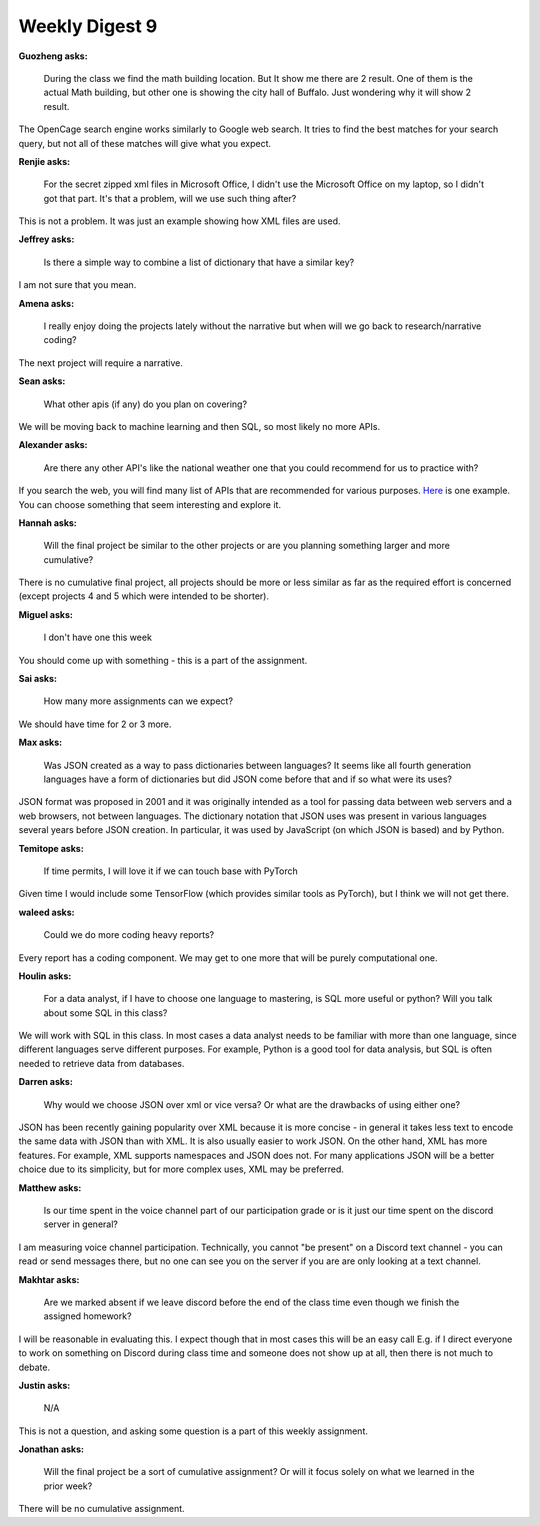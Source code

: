 Weekly Digest 9
===============

**Guozheng asks:**

    During the class we find the math building location. But It show me there are 2 result. 
    One of them is the actual Math building, but other one is showing the city hall of Buffalo. 
    Just wondering why it will show 2 result.

The OpenCage search engine works similarly to Google web search. It tries to find the best matches 
for your search query, but  not all of these matches will give what you expect.

**Renjie asks:**

    For the secret zipped xml files in Microsoft Office, I didn't use the Microsoft Office on my 
    laptop, so I didn't got that part. It's that a problem, will we use such thing after?

This is not a problem. It was just an example showing how XML files are used. 


**Jeffrey asks:**

    Is there a simple way to combine a list of dictionary that have a similar key?

I am not sure that you mean.


**Amena asks:**

    I really enjoy doing the projects lately without the narrative but when will we go back to 
    research/narrative coding?

The next project will require a narrative.  


**Sean asks:**

    What other apis (if any) do you plan on covering?

We will be moving back to machine learning and then SQL, so most likely no more APIs.  


**Alexander asks:**

    Are there any other API's like the national weather one that you could recommend 
    for us to practice with?

If you search the web, you will find many list of APIs that are recommended for various 
purposes. `Here <https://github.com/public-apis/public-apis>`_ is one example. You can 
choose something that seem interesting and explore it.   


**Hannah asks:**

    Will the final project be similar to the other projects or are you planning something 
    larger and more cumulative?

There is no cumulative final project, all projects should be more or less similar 
as far as the required effort is concerned (except projects 4 and 5 which were intended 
to be shorter). 

**Miguel asks:**

    I don't have one this week

You should come up with something - this is a part of the assignment. 

**Sai asks:**

    How many more assignments can we expect?

We should have time for 2 or 3 more. 


**Max asks:**

    Was JSON created as a way to pass dictionaries between languages? It seems 
    like all fourth generation languages have a form of dictionaries but did 
    JSON come before that and if so what were its uses?

JSON format was proposed in 2001 and it was originally intended as a tool for passing 
data between web servers and a web browsers, not between languages. The dictionary notation 
that JSON uses was present in various languages several years before JSON creation. 
In particular, it was used by JavaScript (on which JSON is based) and by Python. 


**Temitope asks:**

    If time permits, I will love it if we can touch base with PyTorch


Given time I would include some TensorFlow (which provides similar tools as PyTorch), 
but I think we will not get there. 


**waleed asks:**

    Could we do more coding heavy reports?

Every report has a coding component. We may get to one more that will 
be purely computational one. 


**Houlin asks:**

    For a data analyst, if I have to choose one language to mastering, is SQL more 
    useful or python? Will you talk about some SQL in this class?

We will work with SQL in this class. In most cases a data analyst  needs to be familiar 
with more than one language, since different languages serve different purposes. 
For example, Python is a good tool for data analysis, but SQL is often needed to retrieve 
data from databases. 

**Darren asks:**

    Why would we choose JSON over xml or vice versa? Or what are the drawbacks of using either one?

JSON has been recently gaining popularity over XML because it is more concise - 
in general it takes less text to encode the same data with JSON than with XML. 
It is also usually easier to work JSON. On the other hand, XML has more features. 
For example, XML supports namespaces and JSON does not. For many applications JSON
will be a better choice due to its simplicity, but for more complex uses, XML may 
be preferred. 

**Matthew asks:**

    Is our time spent in the voice channel part of our participation grade or is it just our time 
    spent on the discord server in general?

I am measuring voice channel participation. Technically, you cannot "be present" on a Discord 
text channel - you can read or send messages there, but no one can see you on the server if you are
are only looking at a text channel. 

**Makhtar asks:**

    Are we marked absent if we leave discord before the end of the class time even though we finish 
    the assigned homework?

I will be reasonable in evaluating this. I expect though that in most cases this will be an easy call 
E.g. if I direct everyone to work on something on Discord during class time and someone does 
not show up at all, then there is not much to debate. 


**Justin asks:**

    N/A

This is not a question, and asking some question is a part of this weekly assignment. 


**Jonathan asks:**

    Will the final project be a sort of cumulative assignment? Or will it focus solely 
    on what we learned in the prior week?

There will be no cumulative assignment.



